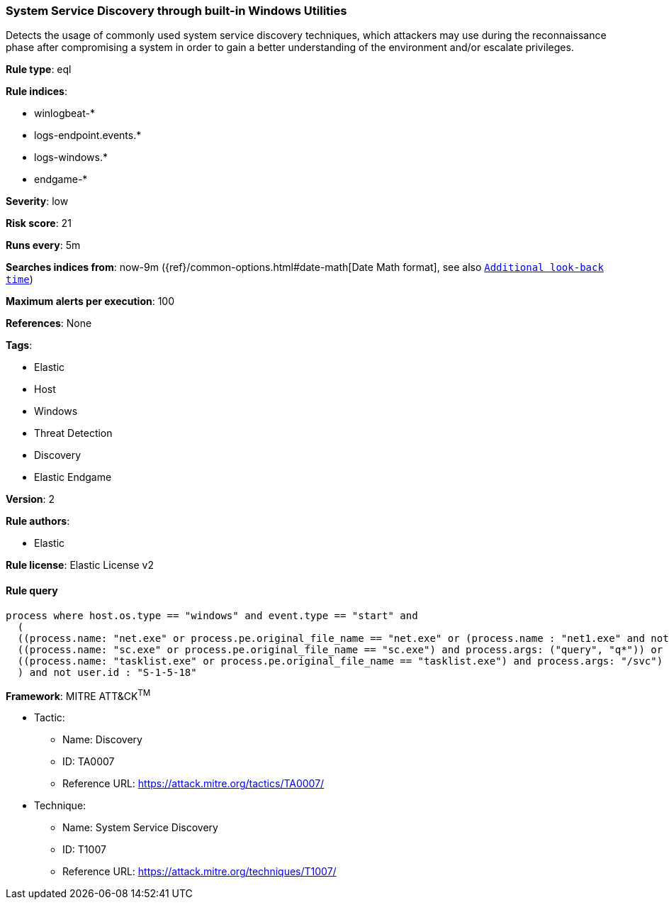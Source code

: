 [[prebuilt-rule-8-5-2-system-service-discovery-through-built-in-windows-utilities]]
=== System Service Discovery through built-in Windows Utilities

Detects the usage of commonly used system service discovery techniques, which attackers may use during the reconnaissance phase after compromising a system in order to gain a better understanding of the environment and/or escalate privileges.

*Rule type*: eql

*Rule indices*: 

* winlogbeat-*
* logs-endpoint.events.*
* logs-windows.*
* endgame-*

*Severity*: low

*Risk score*: 21

*Runs every*: 5m

*Searches indices from*: now-9m ({ref}/common-options.html#date-math[Date Math format], see also <<rule-schedule, `Additional look-back time`>>)

*Maximum alerts per execution*: 100

*References*: None

*Tags*: 

* Elastic
* Host
* Windows
* Threat Detection
* Discovery
* Elastic Endgame

*Version*: 2

*Rule authors*: 

* Elastic

*Rule license*: Elastic License v2


==== Rule query


[source, js]
----------------------------------
process where host.os.type == "windows" and event.type == "start" and
  (
  ((process.name: "net.exe" or process.pe.original_file_name == "net.exe" or (process.name : "net1.exe" and not process.parent.name : "net.exe")) and process.args : ("start", "use") and process.args_count == 2) or
  ((process.name: "sc.exe" or process.pe.original_file_name == "sc.exe") and process.args: ("query", "q*")) or
  ((process.name: "tasklist.exe" or process.pe.original_file_name == "tasklist.exe") and process.args: "/svc")
  ) and not user.id : "S-1-5-18"

----------------------------------

*Framework*: MITRE ATT&CK^TM^

* Tactic:
** Name: Discovery
** ID: TA0007
** Reference URL: https://attack.mitre.org/tactics/TA0007/
* Technique:
** Name: System Service Discovery
** ID: T1007
** Reference URL: https://attack.mitre.org/techniques/T1007/
